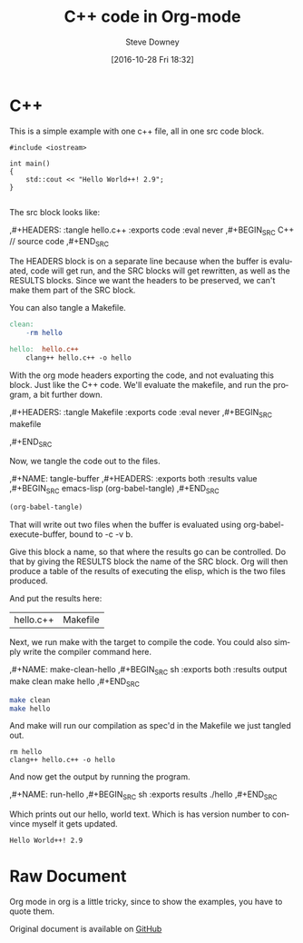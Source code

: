 #+BLOG: sdowney
#+POSTID: 159
#+DATE: [2016-10-28 Fri 18:32]
#+AUTHOR: Steve Downey
#+TITLE: C++ code in Org-mode
#+email: sdowney@gmail.com
#+BABEL: :results output graphics :tangle yes

#+OPTIONS: ':nil *:t -:t ::t <:t H:3 \n:nil ^:t arch:headline author:t c:nil
#+OPTIONS: creator:comment d:(not "LOGBOOK") date:t e:t email:nil f:t inline:t
#+OPTIONS: num:t p:nil pri:nil stat:t tags:t tasks:t tex:t timestamp:t toc:nil
#+OPTIONS: todo:t |:t
#+CREATOR: Emacs 24.5.1 (Org mode 8.2.10)
#+DESCRIPTION:
#+EXCLUDE_TAGS: noexport
#+KEYWORDS:
#+LANGUAGE: en
#+SELECT_TAGS: export

* C++
This is a simple example with one c++ file, all in one src code block.

#+HEADERS: :tangle hello.c++ :exports code :eval never
#+BEGIN_SRC C++
#include <iostream>

int main()
{
    std::cout << "Hello World++! 2.9";
}

#+END_SRC


The src block looks like:
#+BEGIN_EXAMPLE org
    ,#+HEADERS: :tangle hello.c++ :exports code :eval never
    ,#+BEGIN_SRC C++
    // source code
    ,#+END_SRC
#+END_EXAMPLE

The HEADERS block is on a separate line because when the buffer is evaluated, code will get run, and the SRC blocks will get rewritten, as well as the RESULTS blocks. Since we want the headers to be preserved, we can't make them part of the SRC block.

You can also tangle a Makefile.

#+HEADERS: :tangle Makefile :exports code :eval never
#+BEGIN_SRC makefile
clean:
	-rm hello

hello:	hello.c++
	clang++ hello.c++ -o hello

#+END_SRC

With the org mode headers exporting the code, and not evaluating this block. Just like the C++ code. We'll evaluate the makefile, and run the program, a bit further down.

#+BEGIN_EXAMPLE org
    ,#+HEADERS: :tangle Makefile :exports code :eval never
    ,#+BEGIN_SRC makefile
    # Makefile
    ,#+END_SRC
#+END_EXAMPLE

Now, we tangle the code out to the files.

#+BEGIN_EXAMPLE org
    ,#+NAME: tangle-buffer
    ,#+HEADERS: :exports both :results value
    ,#+BEGIN_SRC emacs-lisp
    (org-babel-tangle)
    ,#+END_SRC
#+END_EXAMPLE

#+NAME: tangle-buffer
#+HEADERS: :exports both :results value
#+BEGIN_SRC emacs-lisp
(org-babel-tangle)
#+END_SRC

That will write out two files when the buffer is evaluated using org-babel-execute-buffer, bound to \C-c \C-v b.

Give this block a name, so that where the results go can be controlled. Do that by giving the RESULTS block the name of the SRC block. Org will then produce a table of the results of executing the elisp, which is the two files produced.

And put the results here:
#+RESULTS: tangle-buffer
| hello.c++ | Makefile |


Next, we run make with the target to compile the code. You could also simply write the compiler command here.
#+BEGIN_EXAMPLE org
    ,#+NAME: make-clean-hello
    ,#+BEGIN_SRC sh :exports both :results output
    make clean
    make hello
    ,#+END_SRC
#+END_EXAMPLE

#+NAME: make-clean-hello
#+BEGIN_SRC sh :exports both :results output
make clean
make hello
#+END_SRC

And make will run our compilation as spec'd in the Makefile we just tangled out.
#+RESULTS: make-clean-hello
: rm hello
: clang++ hello.c++ -o hello


And now get the output by running the program.
#+BEGIN_EXAMPLE org
    ,#+NAME: run-hello
    ,#+BEGIN_SRC sh :exports results
    ./hello
    ,#+END_SRC
#+END_EXAMPLE

#+NAME: run-hello
#+BEGIN_SRC sh :exports results
./hello
#+END_SRC

Which prints out our hello, world text. Which is has version number to convince myself it gets updated.
#+RESULTS: run-hello
: Hello World++! 2.9

* Raw Document

Org mode in org is a little tricky, since to show the examples, you have to quote them.

Original document is available on [[https://github.com/steve-downey/what-comes-to-mind/blob/master/c%2B%2B-org-mode.org][GitHub]]
